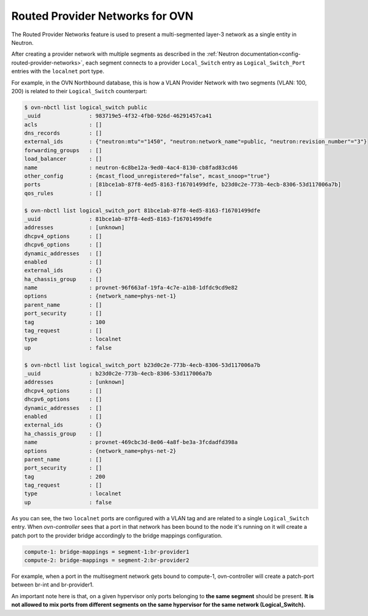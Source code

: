 .. _routed_provider_networks:

================================
Routed Provider Networks for OVN
================================

The Routed Provider Networks feature is used to present a multi-segmented
layer-3 network as a single entity in Neutron.

After creating a provider network with multiple segments as described
in the :ref:`Neutron documentation<config-routed-provider-networks>`,
each segment connects to a provider ``Local_Switch`` entry as
``Logical_Switch_Port`` entries with the ``localnet`` port type.

For example, in the OVN Northbound database, this is how a VLAN
Provider Network with two segments (VLAN: 100, 200) is related to their
``Logical_Switch`` counterpart:

.. code-block:: bash

   $ ovn-nbctl list logical_switch public
   _uuid               : 983719e5-4f32-4fb0-926d-46291457ca41
   acls                : []
   dns_records         : []
   external_ids        : {"neutron:mtu"="1450", "neutron:network_name"=public, "neutron:revision_number"="3"}
   forwarding_groups   : []
   load_balancer       : []
   name                : neutron-6c8be12a-9ed0-4ac4-8130-cb8fad83cd46
   other_config        : {mcast_flood_unregistered="false", mcast_snoop="true"}
   ports               : [81bce1ab-87f8-4ed5-8163-f16701499dfe, b23d0c2e-773b-4ecb-8306-53d117006a7b]
   qos_rules           : []

   $ ovn-nbctl list logical_switch_port 81bce1ab-87f8-4ed5-8163-f16701499dfe
   _uuid               : 81bce1ab-87f8-4ed5-8163-f16701499dfe
   addresses           : [unknown]
   dhcpv4_options      : []
   dhcpv6_options      : []
   dynamic_addresses   : []
   enabled             : []
   external_ids        : {}
   ha_chassis_group    : []
   name                : provnet-96f663af-19fa-4c7e-a1b8-1dfdc9cd9e82
   options             : {network_name=phys-net-1}
   parent_name         : []
   port_security       : []
   tag                 : 100
   tag_request         : []
   type                : localnet
   up                  : false

   $ ovn-nbctl list logical_switch_port b23d0c2e-773b-4ecb-8306-53d117006a7b
   _uuid               : b23d0c2e-773b-4ecb-8306-53d117006a7b
   addresses           : [unknown]
   dhcpv4_options      : []
   dhcpv6_options      : []
   dynamic_addresses   : []
   enabled             : []
   external_ids        : {}
   ha_chassis_group    : []
   name                : provnet-469cbc3d-8e06-4a8f-be3a-3fcdadfd398a
   options             : {network_name=phys-net-2}
   parent_name         : []
   port_security       : []
   tag                 : 200
   tag_request         : []
   type                : localnet
   up                  : false


As you can see, the two ``localnet`` ports are configured with a
VLAN tag and are related to a single ``Logical_Switch`` entry. When
*ovn-controller* sees that a port in that network has been bound to the
node it's running on it will create a patch port to the provider bridge
accordingly to the bridge mappings configuration.

.. code-block:: bash

   compute-1: bridge-mappings = segment-1:br-provider1
   compute-2: bridge-mappings = segment-2:br-provider2

For example, when a port in the multisegment network gets bound to
compute-1, ovn-controller will create a patch-port between br-int and
br-provider1.

An important note here is that, on a given hypervisor only ports belonging
to **the same segment** should be present. **It is not allowed to mix
ports from different segments on the same hypervisor for the same network
(Logical_Switch).**
